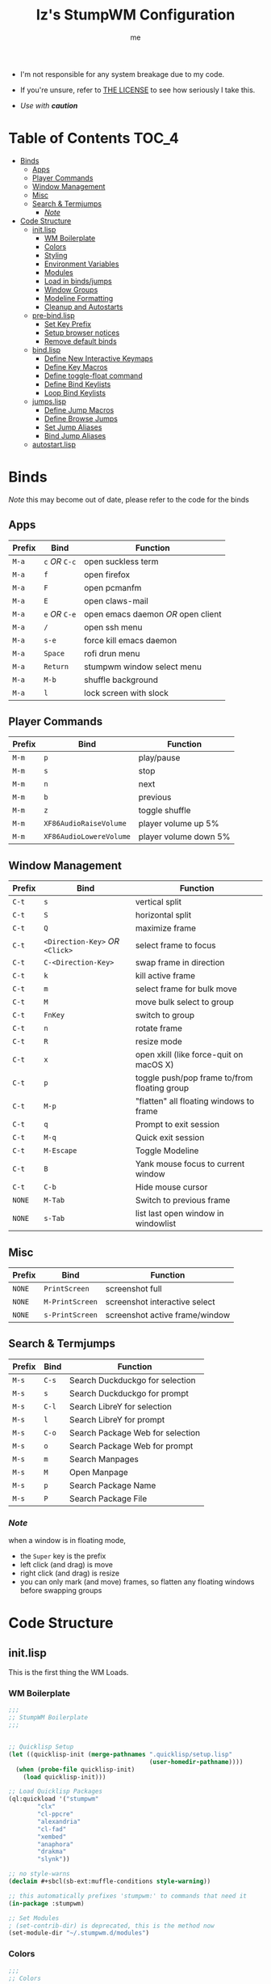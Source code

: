 #+title: Iz's StumpWM Configuration
#+startup: showall
#+options: toc:4
#+author: me

- I'm not responsible for any system breakage due to my code.

- If you're unsure, refer to [[./LICENSE.txt][THE LICENSE]] to see how seriously I take this.

- /Use with *caution*/
  
#+BEGIN_HTML
<div align="left">
<img alt="GitHub Repo stars" src="https://img.shields.io/github/stars/izder456/StumpWM-Config?style=plastic">
<img alt="Lines of code" src="https://tokei.rs/b1/github/izder456/StumpWM-Config?category=code&style=plastic">
</div>
#+END_HTML

* Table of Contents :TOC_4:
- [[#binds][Binds]]
  - [[#apps][Apps]]
  - [[#player-commands][Player Commands]]
  - [[#window-management][Window Management]]
  - [[#misc][Misc]]
  - [[#search--termjumps][Search & Termjumps]]
    - [[#note][/Note/]]
- [[#code-structure][Code Structure]]
  - [[#initlisp][init.lisp]]
    - [[#wm-boilerplate][WM Boilerplate]]
    - [[#colors][Colors]]
    - [[#styling][Styling]]
    - [[#environment-variables][Environment Variables]]
    - [[#modules][Modules]]
    - [[#load-in-bindsjumps][Load in binds/jumps]]
    - [[#window-groups][Window Groups]]
    - [[#modeline-formatting][Modeline Formatting]]
    - [[#cleanup-and-autostarts][Cleanup and Autostarts]]
  - [[#pre-bindlisp][pre-bind.lisp]]
    - [[#set-key-prefix][Set Key Prefix]]
    - [[#setup-browser-notices][Setup browser notices]]
    - [[#remove-default-binds][Remove default binds]]
  - [[#bindlisp][bind.lisp]]
    - [[#define-new-interactive-keymaps][Define New Interactive Keymaps]]
    - [[#define-key-macros][Define Key Macros]]
    - [[#define-toggle-float-command][Define toggle-float command]]
    - [[#define-bind-keylists][Define Bind Keylists]]
    - [[#loop-bind-keylists][Loop Bind Keylists]]
  - [[#jumpslisp][jumps.lisp]]
    - [[#define-jump-macros][Define Jump Macros]]
    - [[#define-browse-jumps][Define Browse Jumps]]
    - [[#set-jump-aliases][Set Jump Aliases]]
    - [[#bind-jump-aliases][Bind Jump Aliases]]
  - [[#autostartlisp][autostart.lisp]]

* Binds

/Note/ this may become out of date, please refer to the code for the binds

** Apps

| Prefix | Bind     | Function                         |
|--------+----------+----------------------------------|
| =M-a=    | =c= /OR/ =C-c= | open suckless term               |
| =M-a=    | =f=        | open firefox                     |
| =M-a=    | =F=        | open pcmanfm                     |
| =M-a=    | =E=        | open claws-mail                  |
| =M-a=    | =e= /OR/ =C-e= | open emacs daemon /OR/ open client |
| =M-a=    | =/=        | open ssh menu                    |
| =M-a=    | =s-e=      | force kill emacs daemon          |
| =M-a=    | =Space=    | rofi drun menu                   |
| =M-a=    | =Return=   | stumpwm window select menu       |
| =M-a=    | =M-b=      | shuffle background               |
| =M-a=    | =l=        | lock screen with slock           |

** Player Commands

| Prefix | Bind                  | Function              |
|--------+-----------------------+-----------------------|
| =M-m=    | =p=                     | play/pause            |
| =M-m=    | =s=                     | stop                  |
| =M-m=    | =n=                     | next                  |
| =M-m=    | =b=                     | previous              |
| =M-m=    | =z=                     | toggle shuffle        |
| =M-m=    | =XF86AudioRaiseVolume=  | player volume up 5%   |
| =M-m=    | =XF86AudioLowereVolume= | player volume down 5% |

** Window Management

| Prefix | Bind                       | Function                                     |
|--------+----------------------------+----------------------------------------------|
| =C-t=    | =s=                          | vertical split                               |
| =C-t=    | =S=                          | horizontal split                             |
| =C-t=    | =Q=                          | maximize frame                               |
| =C-t=    | =<Direction-Key>= /OR/ =<Click>= | select frame to focus                        |
| =C-t=    | =C-<Direction-Key>=          | swap frame in direction                      |
| =C-t=    | =k=                          | kill active frame                            |
| =C-t=    | =m=                          | select frame for bulk move                   |
| =C-t=    | =M=                          | move bulk select to group                    |
| =C-t=    | =FnKey=                      | switch to group                              |
| =C-t=    | =n=                          | rotate frame                                 |
| =C-t=    | =R=                          | resize mode                                  |
| =C-t=    | =x=                          | open xkill (like force-quit on macOS X)      |
| =C-t=    | =p=                          | toggle push/pop frame to/from floating group |
| =C-t=    | =M-p=                        | "flatten" all floating windows to frame      |
| =C-t=    | =q=                          | Prompt to exit session                       |
| =C-t=    | =M-q=                        | Quick exit session                           |
| =C-t=    | =M-Escape=                   | Toggle Modeline                              |
| =C-t=    | =B=                          | Yank mouse focus to current window           |
| =C-t=    | =C-b=                        | Hide mouse cursor                            |
| =NONE=   | =M-Tab=                      | Switch to previous frame                     |
| =NONE=   | =s-Tab=                      | list last open window in windowlist          |

** Misc

| Prefix | Bind          | Function                        |
|--------+---------------+---------------------------------|
| =NONE=   | =PrintScreen=   | screenshot full                 |
| =NONE=   | =M-PrintScreen= | screenshot interactive select   |
| =NONE=   | =s-PrintScreen= | screenshot active frame/window  |

** Search & Termjumps

| Prefix | Bind | Function                         |
|--------+------+----------------------------------|
| =M-s=    | =C-s=  | Search Duckduckgo for selection  |
| =M-s=    | =s=    | Search Duckduckgo for prompt     |
| =M-s=    | =C-l=  | Search LibreY for selection      |
| =M-s=    | =l=    | Search LibreY for prompt         |
| =M-s=    | =C-o=  | Search Package Web for selection |
| =M-s=    | =o=    | Search Package Web for prompt    |
| =M-s=    | =m=    | Search Manpages                  |
| =M-s=    | =M=    | Open Manpage                     |
| =M-s=    | =p=    | Search Package Name              |
| =M-s=    | =P=    | Search Package File              |

*** /Note/

when a window is in floating mode,
+ the =Super= key is the prefix
+ left click (and drag) is move
+ right click (and drag) is resize
+ you can only mark (and move) frames, so flatten any floating windows before swapping groups

* Code Structure
** init.lisp

This is the first thing the WM Loads.

*** WM Boilerplate

#+BEGIN_SRC lisp :tangle init.lisp
;;;
;; StumpWM Boilerplate
;;;


;; Quicklisp Setup
(let ((quicklisp-init (merge-pathnames ".quicklisp/setup.lisp"
                                       (user-homedir-pathname))))
  (when (probe-file quicklisp-init)
    (load quicklisp-init)))

;; Load Quicklisp Packages
(ql:quickload '("stumpwm"
		"clx"
		"cl-ppcre"
		"alexandria"
		"cl-fad"
		"xembed"
		"anaphora"
		"drakma"
		"slynk"))

;; no style-warns
(declaim #+sbcl(sb-ext:muffle-conditions style-warning))

;; this automatically prefixes 'stumpwm:' to commands that need it
(in-package :stumpwm)

;; Set Modules
; (set-contrib-dir) is deprecated, this is the method now
(set-module-dir "~/.stumpwm.d/modules")
#+END_SRC

*** Colors

#+BEGIN_SRC lisp :tangle init.lisp
;;;
;; Colors
;;;

;; Colormap
(defvar iz-black "#282828")
(defvar iz-red "#CC241D")
(defvar iz-softred "#FB4934")
(defvar iz-green "#98971A")
(defvar iz-softgreen "#B8BB26")
(defvar iz-yellow "#D79921")
(defvar iz-softyellow "#FABD2F")
(defvar iz-blue "#458588")
(defvar iz-softblue "#83A598")
(defvar iz-purple "#B16286")
(defvar iz-softpurple "#D3869B")
(defvar iz-aqua "#689D6A")
(defvar iz-softaqua "#8EC07C")
(defvar iz-orange "#D65D0E")
(defvar iz-softorange "#FE8019")
(defvar iz-white "#EBDBB2")
(defvar iz-gray "#928374")

;; Color list for `^` formatting
(setf *colors* (list iz-black ;; ^0
                     iz-softred ;; ^1
                     iz-softgreen ;; ^2
                     iz-softyellow ;; ^3
                     iz-softblue ;; ^4
                     iz-softpurple ;; ^5
                     iz-softaqua ;; ^6
                     iz-white ;; ^7
                     iz-softorange ;; ^8
                     iz-gray ;; ^9
                     ))

;; Set those colors
(update-color-map (current-screen))
#+END_SRC

*** Styling

#+BEGIN_SRC lisp :tangle init.lisp
;;;
;; Styling
;;;

;; Set font and colors for the message window
(set-fg-color iz-white)
(set-bg-color iz-black)
(set-border-color iz-white)
(set-msg-border-width 3)
(set-font "-misc-spleen-medium-r-normal--16-160-72-72-c-80-iso10646-1")

;; MouseKeys
(setf *mouse-focus-policy* :click
      ,*float-window-modifier* :super)

;; Welcome
(setq *startup-message* (format nil "^b^8Welcome Izzy!")) ;; Orange

;; Set focus and unfocus colors
(set-focus-color iz-white)
(set-unfocus-color iz-gray)
(set-float-focus-color iz-softaqua)
(set-float-unfocus-color iz-aqua)
#+END_SRC

*** Environment Variables

#+BEGIN_SRC lisp :tangle init.lisp
;;;
;; Env Vars
;;;

;; Set env vars
(setf (getenv "PATH") "/home/izder456/.npm-global/bin:/home/izder456/.cargo/bin:/home/izder456/.local/bin:/home/izder456/.emacs.d/bin:/home/izder456/.local/share/pkg/bin:/bin:/usr/bin:/sbin:/usr/sbin:/usr/X11R6/bin:/usr/local/bin:/usr/local/sbin:/usr/local/jdk-17/bin:/home/izder456/.cargo/bin:/home/izder456/.local/bin:/usr/local/jdk-17/bin:/bin:/home/izder456/.go/bin:/home/izder456/.gems/bin:/home/izder456/bin")
(setf (getenv "PAGER") "less -R")
(setf (getenv "BROWSER") "firefox-esr")
#+END_SRC

*** Modules

#+BEGIN_SRC lisp :tangle init.lisp
;;;
;; Modules & their config
;;;

;; Init modules
(add-to-load-path "~/.stumpwm.d/extras/scratchpad")
(add-to-load-path "~/.stumpwm.d/extras/stumpwm-window-switch")

;; Load that module shizz in
(init-load-path *module-dir*)

(defvar *modulenames*
  (list
   "swm-gaps" ;; gaps
   "swm-emacs" ;; emacs
   "swm-ssh" ;; ssh
   "scratchpad" ;; floating scratchterm
   "window-switch" ;; switch windows 
   "hostname" ;; native hostname
   "battery-portable" ;; battery level
   "stumpwm-sndioctl" ;; sound
   "searchengines" ;; search macros
   "beckon" ;; yank mouse cursor focus
   "globalwindows" ;; navigate windows in all spacs
   "urgentwindows" ;; get urgent windows
   ))

(dolist (modulename *modulenames*)
  (load-module modulename))
;;
;; Module Settings
;;
;; swm-gapes
;; Set Gaps
(setf swm-gaps:*inner-gaps-size* 6
      swm-gaps:*outer-gaps-size* 6)
;; Turn em on
(swm-gaps:toggle-gaps-on)
;; SSH
(setq swm-ssh:*swm-ssh-default-term* "st")

;; urgent window
(setf urgentwindows:*urgent-window-message* "Application ~a has just finished!")

;; Oneko command
(defcommand oneko () ()
  "Oneko Start Command"
  (bt:make-thread
   (lambda ()
     (run-shell-command "oneko -tora -tofocus -name 'neko'"))))
(defcommand kill-oneko () ()
  "Oneko Stop Command"
  (bt:make-thread
   (lambda ()
     (run-shell-command "pkill -9 oneko"))))

;; scratchpad
;; define default scratchpad term
(defcommand scratchpad-term () ()
	    (scratchpad:toggle-floating-scratchpad "term" "st"
						   :initial-gravity :center
						   :initial-width 720
						   :initial-height 480))
;; Bind Scratchpad to Super+t
(define-key *top-map* (kbd "s-t") "scratchpad-term")
#+END_SRC

*** Load in binds/jumps

#+BEGIN_SRC lisp :tangle init.lisp
;;;
;; Load in other files
;;;

;; pre-binds
(load "~/.stumpwm.d/pre-bind.lisp")
 
;; binds
(load "~/.stumpwm.d/bind.lisp")

;; jumps
(load "~/.stumpwm.d/jumps.lisp")
#+END_SRC

*** Window Groups

#+BEGIN_SRC lisp :tangle init.lisp
;; Rename and create new groups
(when *initializing*
  (grename "Ness")
  (gnewbg "Jeff")
  (gnewbg "Paula")
  (gnewbg "Poo"))

;; Clear rules
(clear-window-placement-rules)

;; Group format
(setf *group-format* "%n")

;; Window format
(setf *window-format* (format NIL "^(:fg \"~A\")<%25t>" iz-softgreen)
      ,*window-border-style* :tight
      ,*normal-border-width* 3
      ,*hidden-window-color* "^**")

;; Time format
(setf *time-modeline-string* "%a, %b %d @%I:%M%p")

;; Message window settings
(setf *message-window-padding* 6
      ,*message-window-y-padding* 6
      ,*message-window-gravity* :bottom)

;; Input window settings
(setf *input-window-gravity* :center)
#+END_SRC

*** Modeline Formatting

#+BEGIN_SRC lisp :tangle init.lisp
;;;
;; Define Functions
;;;

;; Run a shell command and format the output
(defun run-shell-command-and-format (command)
  (substitute #\Space #\Newline (run-shell-command command t)))

;; Show system information
(defun show-system-info (command)
  (run-shell-command-and-format command))

;; Show the kernel version
(defun show-kernel ()
  (show-system-info "uname -r"))

;; Show the temperature
(defun show-temp ()
  (show-system-info "sysctl -n hw.sensors.cpu0.temp0"))

;; Show Volume
(defun show-volume (type)
  (run-shell-command-and-format (format nil "sndioctl -n ~a.level" type)))

;; Show the current track
(defun show-current-track ()
  (run-shell-command-and-format
   "playerctl metadata --format '| [{{duration(position)}}] @{{trunc(volume, 5)}}|'"))

;; Show the window title
(defun show-window-title ()
  (substitute #\Space #\Newline (window-title (current-window))))

;;;
;; Formatting
;;;

;; Break out modeline formatting
;; Constants
(defvar pipe "|")

;; Format Lists
(defvar group-fmt "^n%g") ;; Default
(defvar win-fmt "^n%v ^>^7") ;; Default -> Right Align
(defvar audio-fmt (list
		   " " '(:eval (show-volume "output"))
		   "/"
		   " " '(:eval (show-volume "input"))
		   '(:eval (show-current-track))
		   ))
(defvar status-fmt (list
		    "^n" pipe ;; Default
		    " %B " pipe ;; Battery
		    " " '(:eval (show-temp)) pipe ;; Cpu Temp
		    " %d " pipe ;; Date
		    ))

;; Screen mode line format
(setf *screen-mode-line-format*
      (list "(" ;; Yellow
            group-fmt
            "^1 [ " ;; Red
            win-fmt
            "^1] " ;; Red
            "^6{" ;; Aqua
            audio-fmt
            "^6} " ;; Aqua
            "^5[" ;; Magenta
            status-fmt
            "^5]" ;; Magenta
            "^3)" ;; Yellow
            ))

;; Format Modeline
(setf *mode-line-background-color* iz-black
      ,*mode-line-foreground-color* iz-softyellow
      ,*mode-line-border-color* iz-white
      ,*mode-line-border-width* 3
      ,*mode-line-pad-x* 6
      ,*mode-line-pad-y* 6
      ,*mode-line-timeout* 1)

;; Toggle mode line display
(toggle-mode-line (current-screen) (current-head))
#+END_SRC

*** Cleanup and Autostarts

#+BEGIN_SRC lisp :tangle init.lisp
;; cleanup/autostart
(load "~/.stumpwm.d/autostart.lisp")
#+END_SRC

** pre-bind.lisp

Handling basic bind boilerplate that I +will definitely+ /never/ touch.

*** Set Key Prefix

#+BEGIN_SRC lisp :tangle pre-bind.lisp
;;;
;; Pre-Bindings
;;;

;; Set prefix key
(set-prefix-key (kbd "C-t"))
#+END_SRC

*** Setup browser notices

#+BEGIN_SRC lisp :tangle pre-bind.lisp
;; run-or-raise Firefox-ESR
(defcommand firefox-esr () ()
  "Set notice to Firefox ESR Opening"
  (bt:make-thread
   (lambda () (message "Opening Firefox ESR"))))

;; surf
(defcommand surf () ()
  "Set notice to Suckless SURF Opening"
  (bt:make-thread
   (lambda () (message "Opening Suckless SURF"))))
#+END_SRC

*** Remove default binds

#+BEGIN_SRC lisp :tangle pre-bind.lisp
;; gross binds
(defvar *gross-default-binds*
  (list "c" "C-c" "e" "C-e" "d" "C-d" "SPC"
        "i" "f" "C-k" "w" "C-w" "a" "C-a"
        "C-t" "R" "o" "TAB" "F" "C-h" "v"
        "#" "m" "C-m" "l" "C-l" "G" "C-N"
        "A" "X" "C-SPC" "I" "r" "W" "+"
        "RET" "C-RET" "C-0" "C-1" "C-2"
        "C-3" "C-4" "C-5" "C-6" "C-7"
        "C-8" "C-9" "0" "1" "2" "3" "4"
        "5" "6" "7" "8" "9"))
;; yuck!
(dolist (bind *gross-default-binds*)
  (define-key *root-map* (kbd bind) NIL))
#+END_SRC

** bind.lisp

Handling bindings

*** Define New Interactive Keymaps

#+BEGIN_SRC lisp :tangle bind.lisp
;;;
;; Make New Keymaps
;;;
(defmacro make-keymap (map-name key-binding &optional root top)
  `(progn
     (defvar ,map-name
       (let ((map (make-sparse-keymap)))
	 map))
     (when ,root
       (define-key *root-map* (kbd ,key-binding) ,map-name))
     (when ,top
       (define-key *top-map* (kbd ,key-binding) ,map-name))))

(make-keymap *search-map* "M-s" t t)
(make-keymap *media-map* "M-m" t t)
(make-keymap *app-map* "M-a" t t)
#+END_SRC
*** Define Key Macros

#+BEGIN_SRC lisp :tangle bind.lisp
;;;
;; Bind Macro
;;;

;; Bind shell command to a specified map (default is *root-map*)
(defmacro bind-shell-to-key (key command &optional (map *root-map*))
  `(define-key ,map (kbd ,key) (concatenate 'string "run-shell-command " ,command)))

;; Bind stumpwm command to a specified map (default is *root-map*)
(defmacro bind-to-key (key command &optional (map *root-map*))
  `(define-key ,map (kbd ,key) ,command))

;;;
;; Loop & Bind Macro
;;;

;; Loop through keybind lists and bind them
(defmacro loop-and-bind (key-cmd-list bind-macro &optional (map *root-map*))
  `(bt:make-thread
    (lambda ()
      (dolist (key-cmd ,key-cmd-list)
              (,bind-macro (first key-cmd) (second key-cmd) ,map)))))
#+END_SRC

*** Define toggle-float command

#+BEGIN_SRC lisp :tangle bind.lisp
;; Push/Pop Current Window Into a Floating group
(defcommand toggle-float () ()
    (if (float-window-p (current-window))
        (unfloat-this)
        (float-this)))
#+END_SRC

*** Define Bind Keylists

#+BEGIN_SRC lisp :tangle bind.lisp
;;;
;; Bind Key Lists
;;;

;; Set Special keys
(defvar *my-special-key-commands*
  '(("Print" "scrot -F ~/Pictures/screenshot-`date +%F`.png")
    ("M-Print" "scrot -s -F ~/Pictures/screenshot-split-`date +%F`.png")
    ("s-Print" "scrot -u -F ~/Pictures/screenshot-activewin-`date +%F`.png")))

;; Set Shell Keys
(defvar *my-shell-key-commands*
  '(("c" "st")
    ("C-c" "st")
    ("l" "slock")
    ("M-b" "feh --bg-fill --randomize /usr/local/share/backgrounds")))

;; Set App Keys
(defvar *my-app-key-commands*
  '(("E" "claws-mail")
    ("d" "deadbeef")
    ("F" "xfe")
    ("f" "firefox-esr")))

;; Set Rofi Keys
(defvar *my-rofi-key-commands*
  '(("SPC" "rofi -i -show-icons -matching fuzzy -show drun")))

;; Set Playerctl Keys
(defvar *my-media-key-commands*
  '(("p" "playerctl play-pause")
    ("s" "playerctl stop")
    ("b" "playerctl previous")
    ("n" "playerctl next")
    ("z" "playerctl shuffle toggle")
    ("XF86AudioRaiseVolume" "playerctl volume 0.05+")
    ("XF86AudioLowerVolume" "playerctl volume 0.05-")))

;; Raw StumpWM Window-managing Commands
(defvar *my-wm-window-commands*
  '(("M-ESC" "mode-line")
    ("M-q" "quit")
    ("m" "mark")
    ("M" "gmove-marked")
    ("x" "xkill")
    ("B" "beckon")
    ("C-b" "banish")
    ("RET" "expose")
    ("C-Up" "exchange-direction up")
    ("C-Down" "exchange-direction down")
    ("C-Left" "exchange-direction left")
    ("C-Right" "exchange-direction right")
    ("p" "toggle-float")
    ("M-p" "flatten-floats")))

;; Raw StumpWM Module Commands
(defvar *my-wm-module-commands*
  '(("/" "swm-ssh-menu")
    ("s-e" "emacs-daemon-kill-force")
    ("e" "swm-emacs")
    ("C-e" "swm-emacs")))

;; Unprefixed Module Commands
(defvar *my-unprefixed-module-commands*
  '(("M-Tab" "select-previous-window")
    ("s-Tab" "windowlist-last")
    ("XF86AudioRaiseVolume" "volume-up")
    ("XF86AudioLowerVolume" "volume-down")
    ("XF86AudioMute" "toggle-mute")))

#+END_SRC

*** Loop Bind Keylists

#+BEGIN_SRC lisp :tangle bind.lisp
;;;
;; Loop & Bind with Macros from earlier
;;;
;; List of binds
(defparameter *key-bindings*
	      '((*my-shell-key-thread* *my-shell-key-commands* bind-shell-to-key *app-map*)
		(*my-app-key-thread* *my-app-key-commands* bind-shell-to-key *app-map*)
		(*my-rofi-key-thread* *my-rofi-key-commands* bind-shell-to-key *app-map*)
		(*my-wm-module-thread* *my-wm-module-commands* bind-to-key *app-map*)
		(*my-unprefixed-module-thread* *my-unprefixed-module-commands* bind-to-key *top-map*)
		(*my-special-key-thread* *my-special-key-commands* bind-shell-to-key *top-map*)
		(*my-media-key-thread* *my-media-key-commands* bind-shell-to-key *media-map*)
		(*my-wm-window-thread* *my-wm-window-commands* bind-to-key *root-map*)))

;; Loop over list
(dolist (binding *key-bindings*)
  (destructuring-bind (name commands binding-fn map) binding
		      (eval `(defvar ,name
			       (loop-and-bind ,commands ,binding-fn ,map)))))
#+END_SRC

** jumps.lisp

These are my Web/Term jump macros for /easy-peasy/ manpage searching or websurfing

*** Define Jump Macros

#+BEGIN_SRC lisp :tangle jumps.lisp
;;;
;; Jump Macros
;;;

;; Term Jump commands
(defmacro make-term-jump (name command term)
  `(defcommand ,(intern name) (search)
	       ((:rest ,(concatenate 'string name " termsearch: ")))
	       (nsubstitute #\+ #\Space search)
	       (run-shell-command
		(format nil "~a -e sh -c '~a ~a | less -R'" ,term ,command search))))
#+END_SRC

*** Define Browse Jumps

#+BEGIN_SRC lisp :tangle jumps.lisp
;;;
;; Module Settings
;;;

;; Set browser exe
(setf searchengines:*search-browser-executable* "surf")

;; Macro for search engine defines
(defmacro define-searchengine (selection-name prompt-name url description key-selection key-prompt)
  `(progn
     (searchengines:make-searchengine-selection ,selection-name ,url ,description :map *search-map* :key ,key-selection)
     (searchengines:make-searchengine-prompt ,prompt-name ,description ,url ,description :map *search-map* :key ,key-prompt)))

;; Set Search Engine Params
(defparameter *URL-DDG* "https://html.duckduckgo.com/html?q=~a")
(defparameter *URL-LIBRE* "https://search.ahwx.org/search.php?q=~a")
(defparameter *URL-PORTS* "https://openports.eu/search?q=~a")
(defparameter *URL-WIKIPEDIA* "https://en.wikipedia.org/w/index.php?title=Special:Search&search=~a")
(defparameter *URL-WIKTIONARY* "https://en.wiktionary.org/w/index.php?title=Special:Search&search=~a")

;; Create threads
(define-searchengine "search-wikipedia-selection" "search-wikipedia-prompt" *URL-WIKIPEDIA* "Wikipedia search" "C-w" "w")
(define-searchengine "search-wiktionary-selection" "search-wiktionary-prompt" *URL-WIKTIONARY* "Wiktionary search" "C-d" "d")
(define-searchengine "search-ddg-selection" "search-ddg-prompt" *URL-DDG* "DuckDuckGo search" "C-s" "s")
(define-searchengine "search-libre-selection" "search-libre-prompt" *URL-LIBRE* "LibreY search" "C-l" "l")
(define-searchengine "search-ports-selection" "search-ports-prompt" *URL-PORTS* "Ports Search" "C-o" "o")
#+END_SRC

*** Set Jump Aliases

#+BEGIN_SRC lisp :tangle jumps.lisp
;;;
;; Define Jumps
;;;

;; Define Terminal Jumps
(make-term-jump "mansearch" "apropos" "st")
(make-term-jump "manpage" "man" "st")
(make-term-jump "pkgname" "pkg_info -Q" "st")
(make-term-jump "pkgloc" "pkg_locate" "st")
#+END_SRC

*** Bind Jump Aliases

#+BEGIN_SRC lisp :tangle jumps.lisp
;;;
;; Bind Jump Defines from Earlier
;;;
;; Keybindings for Terminal Jumps
(define-key *search-map* (kbd "m") "mansearch")
(define-key *search-map* (kbd "M") "manpage")
(define-key *search-map* (kbd "p") "pkgname")
(define-key *search-map* (kbd "P") "pkgloc")
#+END_SRC

** autostart.lisp

#+BEGIN_SRC lisp :tangle autostart.lisp
;; Play Startup sound
(defun play-startup-sound ()
  (run-shell-command "sleep 1 && ffplay -autoexit -nodisp ~/.local/sfx/okdesuka.wav"))
(defun set-default-sounds ()
  (run-shell-command "sndioctl input.level=0.74")
  (run-shell-command "sndioctl output.level=1.00"))


;; Start
(when *initializing*
  ;; Startup Sound
  (set-default-sounds)
  (play-startup-sound)
  ;; which-key interactive
  (which-key-mode)
  ;; re/start slynk server
  (slynk:create-server
   :dont-close t))

;; Quit
(when *quit-hook*
  ;; Kill emacs
  (swm-emacs:emacs-daemon-kill-force))

;; Finish Threads
(defvar *bind-thread-list*
  (list
   ,*my-special-key-thread*
   ,*my-wm-window-thread*
   ,*my-shell-key-thread*
   ,*my-app-key-thread*
   ,*my-rofi-key-thread*
   ,*my-media-key-thread*
   ,*my-wm-module-thread*
   ,*my-unprefixed-module-thread*))
(dolist (threadname *bind-thread-list*)
  (bt:join-thread threadname))
#+END_SRC
